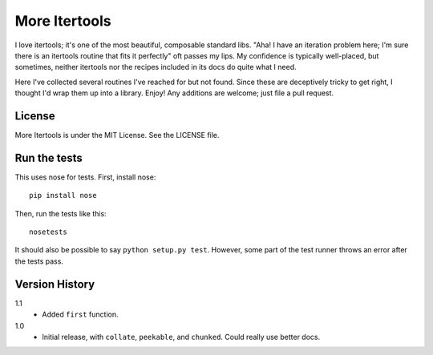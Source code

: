 ==============
More Itertools
==============

I love itertools; it's one of the most beautiful, composable standard libs.
"Aha! I have an iteration problem here; I'm sure there is an itertools routine
that fits it perfectly" oft passes my lips. My confidence is typically
well-placed, but sometimes, neither itertools nor the recipes included in its
docs do quite what I need.

Here I've collected several routines I've reached for but not found. Since
these are deceptively tricky to get right, I thought I'd wrap them up into a
library. Enjoy! Any additions are welcome; just file a pull request.


License
=======

More Itertools is under the MIT License. See the LICENSE file.


Run the tests
=============

This uses nose for tests. First, install nose::

    pip install nose

Then, run the tests like this::

    nosetests

It should also be possible to say ``python setup.py test``. However, some part
of the test runner throws an error after the tests pass.


Version History
===============

1.1
    * Added ``first`` function.

1.0
    * Initial release, with ``collate``, ``peekable``, and ``chunked``. Could
      really use better docs.
